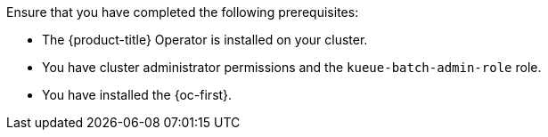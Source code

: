 // Text snippet included in the following modules:
//
// * modules/configure-rbac-batch-admins.adoc
// * modules/configuring-clusterqueues.adoc
// * modules/configure-rbac-batch-users.adoc
// * modules/configuring-localqueues.adoc
// * modules/configuring-resourceflavors.adoc
//
// Text snippet included in the following assemblies:
//
// *

:_mod-docs-content-type: SNIPPET

Ensure that you have completed the following prerequisites:

* The {product-title} Operator is installed on your cluster.
* You have cluster administrator permissions and the `kueue-batch-admin-role` role.
* You have installed the {oc-first}.
